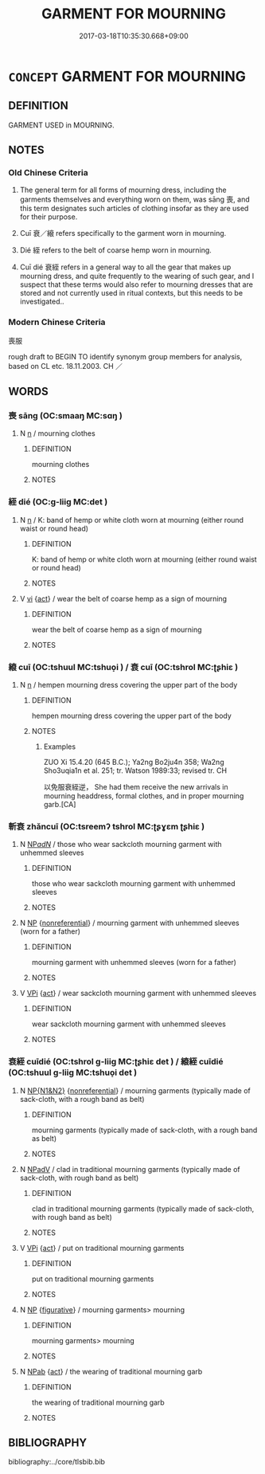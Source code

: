 # -*- mode: mandoku-tls-view -*-
#+TITLE: GARMENT FOR MOURNING
#+DATE: 2017-03-18T10:35:30.668+09:00        
#+STARTUP: content
* =CONCEPT= GARMENT FOR MOURNING
:PROPERTIES:
:CUSTOM_ID: uuid-a048c75b-69f2-47fc-9848-35ef4a83db76
:TR_ZH: 喪服
:END:
** DEFINITION

GARMENT USED in MOURNING.

** NOTES

*** Old Chinese Criteria
1. The general term for all forms of mourning dress, including the garments themselves and everything worn on them, was sāng 喪, and this term designates such articles of clothing insofar as they are used for their purpose.

2. Cuī 衰／縗 refers specifically to the garment worn in mourning.

3. Dié 絰 refers to the belt of coarse hemp worn in mourning.

4. Cuī dié 衰絰 refers in a general way to all the gear that makes up mourning dress, and quite frequently to the wearing of such gear, and I suspect that these terms would also refer to mourning dresses that are stored and not currently used in ritual contexts, but this needs to be investigated..

*** Modern Chinese Criteria
喪服

rough draft to BEGIN TO identify synonym group members for analysis, based on CL etc. 18.11.2003. CH ／

** WORDS
   :PROPERTIES:
   :VISIBILITY: children
   :END:
*** 喪 sāng (OC:smaaŋ MC:sɑŋ )
:PROPERTIES:
:CUSTOM_ID: uuid-87dad57d-3839-4285-8923-749b2f08010e
:Char+: 喪(30,9/12) 
:GY_IDS+: uuid-adaff8d3-afc7-4c62-965a-8cb5aca830a8
:PY+: sāng     
:OC+: smaaŋ     
:MC+: sɑŋ     
:END: 
**** N [[tls:syn-func::#uuid-8717712d-14a4-4ae2-be7a-6e18e61d929b][n]] / mourning clothes
:PROPERTIES:
:CUSTOM_ID: uuid-4bfd10ca-54bc-4361-a14e-fdef0ac29342
:WARRING-STATES-CURRENCY: 3
:END:
****** DEFINITION

mourning clothes

****** NOTES

*** 絰 dié (OC:ɡ-liiɡ MC:det )
:PROPERTIES:
:CUSTOM_ID: uuid-b55a1237-26a4-443f-96e7-572abb4c3280
:Char+: 絰(120,6/12) 
:GY_IDS+: uuid-edf78229-24f0-4b90-b4df-0b9a9b0994e3
:PY+: dié     
:OC+: ɡ-liiɡ     
:MC+: det     
:END: 
**** N [[tls:syn-func::#uuid-8717712d-14a4-4ae2-be7a-6e18e61d929b][n]] / K: band of hemp or white cloth worn at mourning (either round waist or round head)
:PROPERTIES:
:CUSTOM_ID: uuid-e47f1521-fd7b-4280-be97-7690e57767a2
:END:
****** DEFINITION

K: band of hemp or white cloth worn at mourning (either round waist or round head)

****** NOTES

**** V [[tls:syn-func::#uuid-c20780b3-41f9-491b-bb61-a269c1c4b48f][vi]] {[[tls:sem-feat::#uuid-f55cff2f-f0e3-4f08-a89c-5d08fcf3fe89][act]]} / wear the belt of coarse hemp as a sign of mourning
:PROPERTIES:
:CUSTOM_ID: uuid-1c6c00e8-c8ff-448e-ba1f-889edc7552d6
:END:
****** DEFINITION

wear the belt of coarse hemp as a sign of mourning

****** NOTES

*** 縗 cuī (OC:tshuul MC:tshuo̝i ) / 衰 cuī (OC:tshrol MC:ʈʂhiɛ )
:PROPERTIES:
:CUSTOM_ID: uuid-c50db6f1-77c8-4acb-b32e-5ea8732c9876
:Char+: 縗(120,10/16) 
:Char+: 衰(145,4/10) 
:GY_IDS+: uuid-6302041a-97a2-403b-aef7-d634539e7e23
:PY+: cuī     
:OC+: tshuul     
:MC+: tshuo̝i     
:GY_IDS+: uuid-02f40d72-7346-477d-b8fa-0a6cf811a1e0
:PY+: cuī     
:OC+: tshrol     
:MC+: ʈʂhiɛ     
:END: 
**** N [[tls:syn-func::#uuid-8717712d-14a4-4ae2-be7a-6e18e61d929b][n]] / hempen mourning dress covering the upper part of the body
:PROPERTIES:
:CUSTOM_ID: uuid-ec68fefb-c20d-4a80-bd31-59ec307954ba
:WARRING-STATES-CURRENCY: 4
:END:
****** DEFINITION

hempen mourning dress covering the upper part of the body

****** NOTES

******* Examples
ZUO Xi 15.4.20 (645 B.C.); Ya2ng Bo2ju4n 358; Wa2ng Sho3uqia1n et al. 251; tr. Watson 1989:33; revised tr. CH

 以免服衰絰逆， She had them receive the new arrivals in mourning headdress, formal clothes, and in proper mourning garb.[CA]

*** 斬衰 zhǎncuī (OC:tsreemʔ tshrol MC:ʈʂɣɛm ʈʂhiɛ )
:PROPERTIES:
:CUSTOM_ID: uuid-00658bf6-378d-4b7e-851f-5f6f6dfc073a
:Char+: 斬(69,7/11) 衰(145,4/10) 
:GY_IDS+: uuid-943dbf17-5b70-4a5f-877c-7c639076544f uuid-02f40d72-7346-477d-b8fa-0a6cf811a1e0
:PY+: zhǎn cuī    
:OC+: tsreemʔ tshrol    
:MC+: ʈʂɣɛm ʈʂhiɛ    
:END: 
**** N [[tls:syn-func::#uuid-080d3352-c9b3-40b5-8aed-7996007863d9][NP/adN/]] / those who wear sackcloth mourning garment with unhemmed sleeves
:PROPERTIES:
:CUSTOM_ID: uuid-fb12182d-aa35-4f14-93bb-0e8881bf805d
:END:
****** DEFINITION

those who wear sackcloth mourning garment with unhemmed sleeves

****** NOTES

**** N [[tls:syn-func::#uuid-a8e89bab-49e1-4426-b230-0ec7887fd8b4][NP]] {[[tls:sem-feat::#uuid-f8182437-4c38-4cc9-a6f8-b4833cdea2ba][nonreferential]]} / mourning garment with unhemmed sleeves (worn for a father)
:PROPERTIES:
:CUSTOM_ID: uuid-7a705ac0-e0ec-4bdf-9b77-a0a945f0d90f
:END:
****** DEFINITION

mourning garment with unhemmed sleeves (worn for a father)

****** NOTES

**** V [[tls:syn-func::#uuid-091af450-64e0-4b82-98a2-84d0444b6d19][VPi]] {[[tls:sem-feat::#uuid-f55cff2f-f0e3-4f08-a89c-5d08fcf3fe89][act]]} / wear sackcloth mourning garment with unhemmed sleeves
:PROPERTIES:
:CUSTOM_ID: uuid-01203830-3b23-4042-8c01-1d57dd151c32
:END:
****** DEFINITION

wear sackcloth mourning garment with unhemmed sleeves

****** NOTES

*** 衰絰 cuīdié (OC:tshrol ɡ-liiɡ MC:ʈʂhiɛ det ) / 縗絰 cuīdié (OC:tshuul ɡ-liiɡ MC:tshuo̝i det )
:PROPERTIES:
:CUSTOM_ID: uuid-abefb453-eeff-4db3-a3f1-8ca576ef4489
:Char+: 衰(145,4/10) 絰(120,6/12) 
:Char+: 縗(120,10/16) 絰(120,6/12) 
:GY_IDS+: uuid-02f40d72-7346-477d-b8fa-0a6cf811a1e0 uuid-edf78229-24f0-4b90-b4df-0b9a9b0994e3
:PY+: cuī dié    
:OC+: tshrol ɡ-liiɡ    
:MC+: ʈʂhiɛ det    
:GY_IDS+: uuid-6302041a-97a2-403b-aef7-d634539e7e23 uuid-edf78229-24f0-4b90-b4df-0b9a9b0994e3
:PY+: cuī dié    
:OC+: tshuul ɡ-liiɡ    
:MC+: tshuo̝i det    
:END: 
**** N [[tls:syn-func::#uuid-0e71a24c-2529-482a-a575-a4f143a9890b][NP{N1&N2}]] {[[tls:sem-feat::#uuid-f8182437-4c38-4cc9-a6f8-b4833cdea2ba][nonreferential]]} / mourning garments (typically made of sack-cloth, with a rough band as belt)
:PROPERTIES:
:CUSTOM_ID: uuid-c2503059-c57b-4ae2-bcbf-bc8ec6b87c32
:WARRING-STATES-CURRENCY: 4
:END:
****** DEFINITION

mourning garments (typically made of sack-cloth, with a rough band as belt)

****** NOTES

**** N [[tls:syn-func::#uuid-291cb04a-a7fc-4fcf-b676-a103aac9ed9a][NPadV]] / clad in traditional mourning garments (typically made of sack-cloth, with rough band as belt)
:PROPERTIES:
:CUSTOM_ID: uuid-a1ed39e7-a9f9-497c-bca4-f1b17ec81665
:WARRING-STATES-CURRENCY: 1
:END:
****** DEFINITION

clad in traditional mourning garments (typically made of sack-cloth, with rough band as belt)

****** NOTES

**** V [[tls:syn-func::#uuid-091af450-64e0-4b82-98a2-84d0444b6d19][VPi]] {[[tls:sem-feat::#uuid-f55cff2f-f0e3-4f08-a89c-5d08fcf3fe89][act]]} / put on traditional mourning garments
:PROPERTIES:
:CUSTOM_ID: uuid-13b97488-3a18-4a78-8359-aea5ea273384
:WARRING-STATES-CURRENCY: 3
:END:
****** DEFINITION

put on traditional mourning garments

****** NOTES

**** N [[tls:syn-func::#uuid-a8e89bab-49e1-4426-b230-0ec7887fd8b4][NP]] {[[tls:sem-feat::#uuid-2e48851c-928e-40f0-ae0d-2bf3eafeaa17][figurative]]} / mourning garments> mourning
:PROPERTIES:
:CUSTOM_ID: uuid-1f35b670-5cb1-454d-b866-e174a40b8b03
:END:
****** DEFINITION

mourning garments> mourning

****** NOTES

**** N [[tls:syn-func::#uuid-db0698e7-db2f-4ee3-9a20-0c2b2e0cebf0][NPab]] {[[tls:sem-feat::#uuid-f55cff2f-f0e3-4f08-a89c-5d08fcf3fe89][act]]} / the wearing of traditional mourning garb
:PROPERTIES:
:CUSTOM_ID: uuid-24760c6c-51e6-48c7-9273-5b11543d5fa7
:END:
****** DEFINITION

the wearing of traditional mourning garb

****** NOTES

** BIBLIOGRAPHY
bibliography:../core/tlsbib.bib
